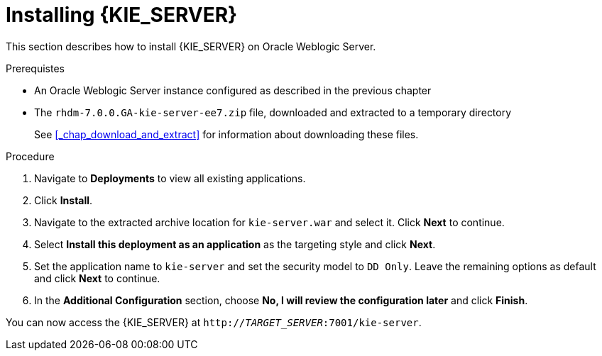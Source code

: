 [id='_chap_install']
= Installing {KIE_SERVER}

This section describes how to install {KIE_SERVER} on Oracle Weblogic Server.

.Prerequistes

* An Oracle Weblogic Server instance configured as described in the previous chapter
* The `rhdm-7.0.0.GA-kie-server-ee7.zip` file, downloaded and extracted to a temporary directory
+
See <<_chap_download_and_extract>> for information about downloading these files.

.Procedure
. Navigate to *Deployments* to view all existing applications.
. Click *Install*.
. Navigate to the extracted archive location for `kie-server.war` and select it. Click *Next* to continue.
. Select *Install this deployment as an application* as the targeting style and click *Next*.
. Set the application name to `kie-server` and set the security model to `DD Only`. Leave the remaining options as default and click *Next* to continue.
. In the *Additional Configuration* section, choose *No, I will review the configuration later* and click *Finish*.

You can now access the {KIE_SERVER} at `http://_TARGET_SERVER_:7001/kie-server`.
